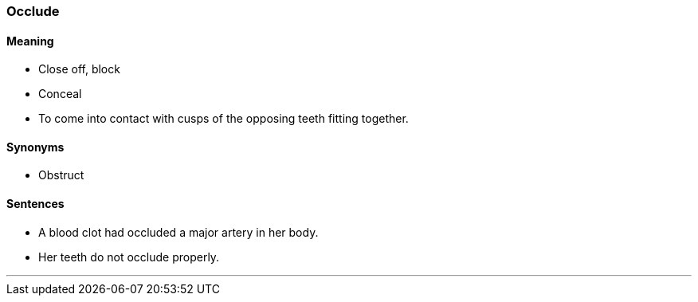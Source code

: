 === Occlude

==== Meaning

* Close off, block
* Conceal
* To come into contact with cusps of the opposing teeth fitting together.

==== Synonyms

* Obstruct

==== Sentences

* A blood clot had [.underline]#occluded# a major artery in her body.
* Her teeth do not [.underline]#occlude# properly.

'''
